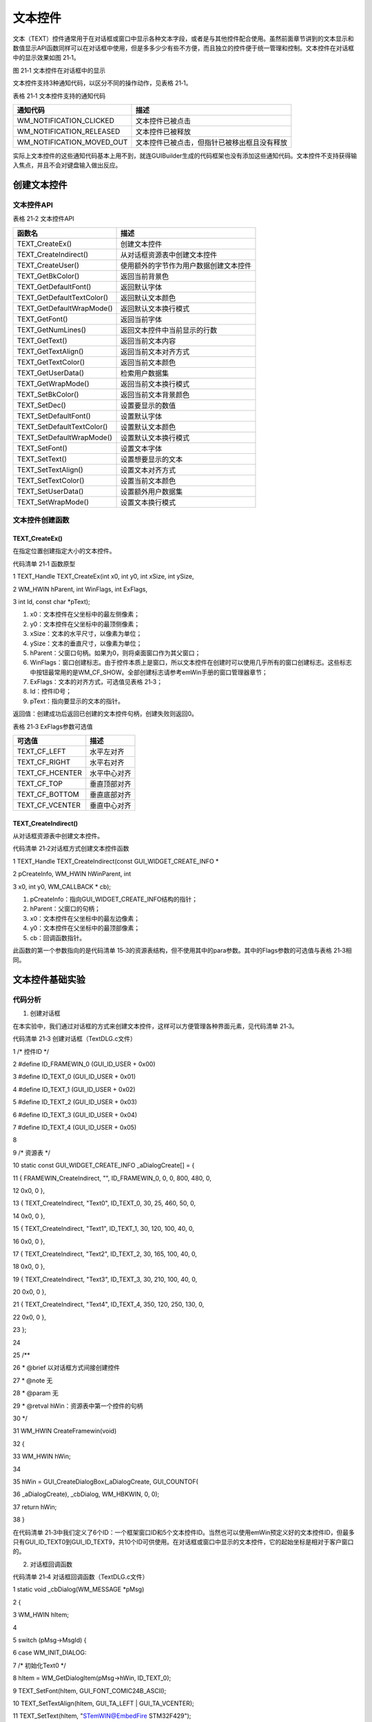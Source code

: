 .. vim: syntax=rst

文本控件
=============

文本（TEXT）控件通常用于在对话框或窗口中显示各种文本字段，或者是与其他控件配合使用。虽然前面章节讲到的文本显示和数值显示API函数同样可以在对话框中使用，但是多多少少有些不方便，而且独立的控件便于统一管理和控制。文本控件在对话框中的显示效果如图 21‑1。

|TEXT002|

图 21‑1 文本控件在对话框中的显示

文本控件支持3种通知代码，以区分不同的操作动作，见表格 21‑1。

表格 21‑1 文本控件支持的通知代码

========================= ============================================
通知代码                  描述
========================= ============================================
WM_NOTIFICATION_CLICKED   文本控件已被点击
WM_NOTIFICATION_RELEASED  文本控件已被释放
WM_NOTIFICATION_MOVED_OUT 文本控件已被点击，但指针已被移出框且没有释放
========================= ============================================

实际上文本控件的这些通知代码基本上用不到，就连GUIBuilder生成的代码框架也没有添加这些通知代码。文本控件不支持获得输入焦点，并且不会对键盘输入做出反应。

创建文本控件
~~~~~~

文本控件API
^^^^^^^

表格 21‑2 文本控件API

========================== ======================================
函数名                     描述
========================== ======================================
TEXT_CreateEx()            创建文本控件
TEXT_CreateIndirect()      从对话框资源表中创建文本控件
TEXT_CreateUser()          使用额外的字节作为用户数据创建文本控件
TEXT_GetBkColor()          返回当前背景色
TEXT_GetDefaultFont()      返回默认字体
TEXT_GetDefaultTextColor() 返回默认文本颜色
TEXT_GetDefaultWrapMode()  返回默认文本换行模式
TEXT_GetFont()             返回当前字体
TEXT_GetNumLines()         返回文本控件中当前显示的行数
TEXT_GetText()             返回当前文本内容
TEXT_GetTextAlign()        返回当前文本对齐方式
TEXT_GetTextColor()        返回当前文本颜色
TEXT_GetUserData()         检索用户数据集
TEXT_GetWrapMode()         返回当前文本换行模式
TEXT_SetBkColor()          返回当前文本背景颜色
TEXT_SetDec()              设置要显示的数值
TEXT_SetDefaultFont()      设置默认字体
TEXT_SetDefaultTextColor() 设置默认文本颜色
TEXT_SetDefaultWrapMode()  设置默认文本换行模式
TEXT_SetFont()             设置文本字体
TEXT_SetText()             设置想要显示的文本
TEXT_SetTextAlign()        设置文本对齐方式
TEXT_SetTextColor()        设置当前文本颜色
TEXT_SetUserData()         设置额外用户数据集
TEXT_SetWrapMode()         设置文本换行模式
========================== ======================================

文本控件创建函数
^^^^^^^^

TEXT_CreateEx()
'''''''''''''''

在指定位置创建指定大小的文本控件。

代码清单 21‑1 函数原型

1 TEXT_Handle TEXT_CreateEx(int x0, int y0, int xSize, int ySize,

2 WM_HWIN hParent, int WinFlags, int ExFlags,

3 int Id, const char \*pText);

1) x0：文本控件在父坐标中的最左侧像素；

2) y0：文本控件在父坐标中的最顶侧像素；

3) xSize：文本的水平尺寸，以像素为单位；

4) ySize：文本的垂直尺寸，以像素为单位；

5) hParent：父窗口句柄。如果为0，则将桌面窗口作为其父窗口；

6) WinFlags：窗口创建标志。由于控件本质上是窗口，所以文本控件在创建时可以使用几乎所有的窗口创建标志。这些标志中按钮最常用的是WM_CF_SHOW。全部创建标志请参考emWin手册的窗口管理器章节；

7) ExFlags：文本的对齐方式，可选值见表格 21‑3；

8) Id：控件ID号；

9) pText：指向要显示的文本的指针。

返回值：创建成功后返回已创建的文本控件句柄，创建失败则返回0。

表格 21‑3 ExFlags参数可选值

=============== ============
可选值          描述
=============== ============
TEXT_CF_LEFT    水平左对齐
TEXT_CF_RIGHT   水平右对齐
TEXT_CF_HCENTER 水平中心对齐
TEXT_CF_TOP     垂直顶部对齐
TEXT_CF_BOTTOM  垂直底部对齐
TEXT_CF_VCENTER 垂直中心对齐
=============== ============

TEXT_CreateIndirect()
'''''''''''''''''''''

从对话框资源表中创建文本控件。

代码清单 21‑2对话框方式创建文本控件函数

1 TEXT_Handle TEXT_CreateIndirect(const GUI_WIDGET_CREATE_INFO \*

2 pCreateInfo, WM_HWIN hWinParent, int

3 x0, int y0, WM_CALLBACK \* cb);

1) pCreateInfo：指向GUI_WIDGET_CREATE_INFO结构的指针；

2) hParent：父窗口的句柄；

3) x0：文本控件在父坐标中的最左边像素；

4) y0：文本控件在父坐标中的最顶部像素；

5) cb：回调函数指针。

此函数的第一个参数指向的是代码清单 15‑3的资源表结构，但不使用其中的para参数。其中的Flags参数的可选值与表格 21‑3相同。

文本控件基础实验
~~~~~~~~

代码分析
^^^^

(1) 创建对话框

在本实验中，我们通过对话框的方式来创建文本控件，这样可以方便管理各种界面元素，见代码清单 21‑3。

代码清单 21‑3 创建对话框（TextDLG.c文件）

1 /\* 控件ID \*/

2 #define ID_FRAMEWIN_0 (GUI_ID_USER + 0x00)

3 #define ID_TEXT_0 (GUI_ID_USER + 0x01)

4 #define ID_TEXT_1 (GUI_ID_USER + 0x02)

5 #define ID_TEXT_2 (GUI_ID_USER + 0x03)

6 #define ID_TEXT_3 (GUI_ID_USER + 0x04)

7 #define ID_TEXT_4 (GUI_ID_USER + 0x05)

8

9 /\* 资源表 \*/

10 static const GUI_WIDGET_CREATE_INFO \_aDialogCreate[] = {

11 { FRAMEWIN_CreateIndirect, "", ID_FRAMEWIN_0, 0, 0, 800, 480, 0,

12 0x0, 0 },

13 { TEXT_CreateIndirect, "Text0", ID_TEXT_0, 30, 25, 460, 50, 0,

14 0x0, 0 },

15 { TEXT_CreateIndirect, "Text1", ID_TEXT_1, 30, 120, 100, 40, 0,

16 0x0, 0 },

17 { TEXT_CreateIndirect, "Text2", ID_TEXT_2, 30, 165, 100, 40, 0,

18 0x0, 0 },

19 { TEXT_CreateIndirect, "Text3", ID_TEXT_3, 30, 210, 100, 40, 0,

20 0x0, 0 },

21 { TEXT_CreateIndirect, "Text4", ID_TEXT_4, 350, 120, 250, 130, 0,

22 0x0, 0 },

23 };

24

25 /*\*

26 \* @brief 以对话框方式间接创建控件

27 \* @note 无

28 \* @param 无

29 \* @retval hWin：资源表中第一个控件的句柄

30 \*/

31 WM_HWIN CreateFramewin(void)

32 {

33 WM_HWIN hWin;

34

35 hWin = GUI_CreateDialogBox(_aDialogCreate, GUI_COUNTOF(

36 \_aDialogCreate), \_cbDialog, WM_HBKWIN, 0, 0);

37 return hWin;

38 }

在代码清单 21‑3中我们定义了6个ID：一个框架窗口ID和5个文本控件ID。当然也可以使用emWin预定义好的文本控件ID，但最多只有GUI_ID_TEXT0到GUI_ID_TEXT9，共10个ID可供使用。在对话框或窗口中显示的文本控件，它的起始坐标是相对于客户窗口的。

(2) 对话框回调函数

代码清单 21‑4 对话框回调函数（TextDLG.c文件）

1 static void \_cbDialog(WM_MESSAGE \*pMsg)

2 {

3 WM_HWIN hItem;

4

5 switch (pMsg->MsgId) {

6 case WM_INIT_DIALOG:

7 /\* 初始化Text0 \*/

8 hItem = WM_GetDialogItem(pMsg->hWin, ID_TEXT_0);

9 TEXT_SetFont(hItem, GUI_FONT_COMIC24B_ASCII);

10 TEXT_SetTextAlign(hItem, GUI_TA_LEFT \| GUI_TA_VCENTER);

11 TEXT_SetText(hItem, "STemWIN@EmbedFire STM32F429");

12 /\* 初始化Text1 \*/

13 hItem = WM_GetDialogItem(pMsg->hWin, ID_TEXT_1);

14 TEXT_SetFont(hItem, GUI_FONT_8X16X1X2);

15 TEXT_SetTextAlign(hItem, GUI_TA_LEFT \| GUI_TA_VCENTER);

16 TEXT_SetText(hItem, "Text");

17 /\* 初始化Text2 \*/

18 hItem = WM_GetDialogItem(pMsg->hWin, ID_TEXT_2);

19 TEXT_SetFont(hItem, GUI_FONT_8X16X2X2);

20 TEXT_SetTextAlign(hItem, GUI_TA_LEFT \| GUI_TA_VCENTER);

21 TEXT_SetText(hItem, "Text");

22 /\* 初始化Text3 \*/

23 hItem = WM_GetDialogItem(pMsg->hWin, ID_TEXT_3);

24 TEXT_SetFont(hItem, GUI_FONT_8X16X3X3);

25 TEXT_SetTextAlign(hItem, GUI_TA_LEFT \| GUI_TA_VCENTER);

26 TEXT_SetText(hItem, "Text");

27 /\* 初始化Text4 \*/

28 hItem = WM_GetDialogItem(pMsg->hWin, ID_TEXT_4);

29 TEXT_SetFont(hItem, GUI_FONT_D48X64);

30 TEXT_SetTextAlign(hItem, GUI_TA_HCENTER \| GUI_TA_VCENTER);

31 TEXT_SetDec(hItem, 0, 5, 0, 0, 0);

32 break;

33 default:

34 WM_DefaultProc(pMsg);

35 break;

36 }

37 }

1. WM_INIT_DIALOG消息

在本实验中，我们不再设置框架窗口的标题栏，而是直接设置文本控件。使用TEXT_SetTextAlign 函数把5个文本控件的文本对齐方式全部设置为水平左对齐和垂直居中对齐，全部文本对齐方式见表格
21‑3，使用TEXT_SetFont函数分别给5个控件设置不同的字体，然后TEXT_SetText函数输入想要显示的文本内容，其中最后一个控件使用TEXT_SetDec函数显示一个5位的不含小数和符号的十进制数。关于TEXT_SetDec函数的具体介绍请查看官方手册。

2. 其他消息

所有我们不关心或者没有用到的系统消息都可以调用默认消息处理函数WM_DefaultProc进行处理。

(3) 主任务函数

在对话框回调函数中设置好文本之后，我们将ID_TEXT_4显示的数值不停的累加，实现一个简单的计数功能。这个功能的实现方式很多，本实验讲解其中一种，见代码清单 21‑5。

代码清单 21‑5 主任务函数（TextDLG.c文件）

1 /*\*

2 \* @brief GUI主任务

3 \* @note 无

4 \* @param 无

5 \* @retval 无

6 \*/

7 void MainTask(void)

8 {

9 WM_HWIN hWin;

10 WM_HWIN hItem;

11 U32 temp = 0;

12

13 /\* 创建对话框 \*/

14 hWin = CreateFramewin();

15 /\* 获取子控件句柄 \*/

16 hItem = WM_GetDialogItem(hWin, ID_TEXT_4);

17 while (1) {

18 /\* 使用文本控件显示数值 \*/

19 TEXT_SetDec(hItem, temp, 5, 0, 0, 0);

20 temp++;

21 if (temp > 99999) {

22 temp = 0;

23 }

24 /\* 延时50ms \*/

25 GUI_Delay(50);

26 }

27 }

在前面讲解框架窗口基础实验的时候提到过，对话框创建函数在创建成功后会返回资源表中第一个控件的句柄，在本实验中第一个控件就是框架窗口。如代码清单 21‑5所示，根据返回来的框架窗口句柄，利用WM_GetDialogItem函数和子控件ID号就可以得到对话框内子控件的句柄，即上述代码中的ID_TEXT_
4的句柄。得到子控件句柄后，在while循环中调用TEXT_SetDec函数显示数值temp，并循环累加。这样，一个非常简单的累加计数功能就完成了。

实验现象
^^^^

文本控件基础实验最终的实验现象如图 21‑2所示，可以看到各种文本控件的显示效果，并且对话框右侧的数值会不断累加。

|TEXT003|

图 21‑2 文本控件基础实验现象

.. |TEXT002| image:: media\TEXT002.png
   :width: 2.08307in
   :height: 1.24984in
.. |TEXT003| image:: media\TEXT003.png
   :width: 5.76806in
   :height: 3.46228in
